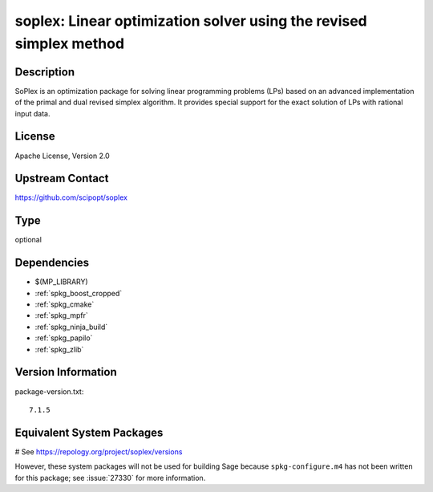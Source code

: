 .. _spkg_soplex:

soplex: Linear optimization solver using the revised simplex method
===================================================================

Description
-----------

SoPlex is an optimization package for solving linear programming
problems (LPs) based on an advanced implementation of the primal and
dual revised simplex algorithm. It provides special support for the
exact solution of LPs with rational input data.


License
-------

Apache License, Version 2.0


Upstream Contact
----------------

https://github.com/scipopt/soplex


Type
----

optional


Dependencies
------------

- $(MP_LIBRARY)
- :ref:`spkg_boost_cropped`
- :ref:`spkg_cmake`
- :ref:`spkg_mpfr`
- :ref:`spkg_ninja_build`
- :ref:`spkg_papilo`
- :ref:`spkg_zlib`

Version Information
-------------------

package-version.txt::

    7.1.5

Equivalent System Packages
--------------------------

.. tab:: conda-forge:

   .. CODE-BLOCK:: bash

       $ conda install soplex

.. tab:: Fedora/Redhat/CentOS:

   .. CODE-BLOCK:: bash

       $ sudo dnf install soplex

.. tab:: FreeBSD:

   .. CODE-BLOCK:: bash

       $ sudo pkg install math/SoPlex

# See https://repology.org/project/soplex/versions

However, these system packages will not be used for building Sage
because ``spkg-configure.m4`` has not been written for this package;
see :issue:`27330` for more information.

